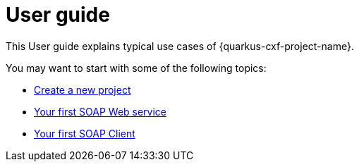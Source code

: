 [[user-guide]]
= User guide

This User guide explains typical use cases of {quarkus-cxf-project-name}.

You may want to start with some of the following topics:

* xref::user-guide/create-project.adoc[Create a new project]
* xref:user-guide/first-soap-web-service.adoc[Your first SOAP Web service]
* xref:user-guide/first-soap-client.adoc[Your first SOAP Client]
